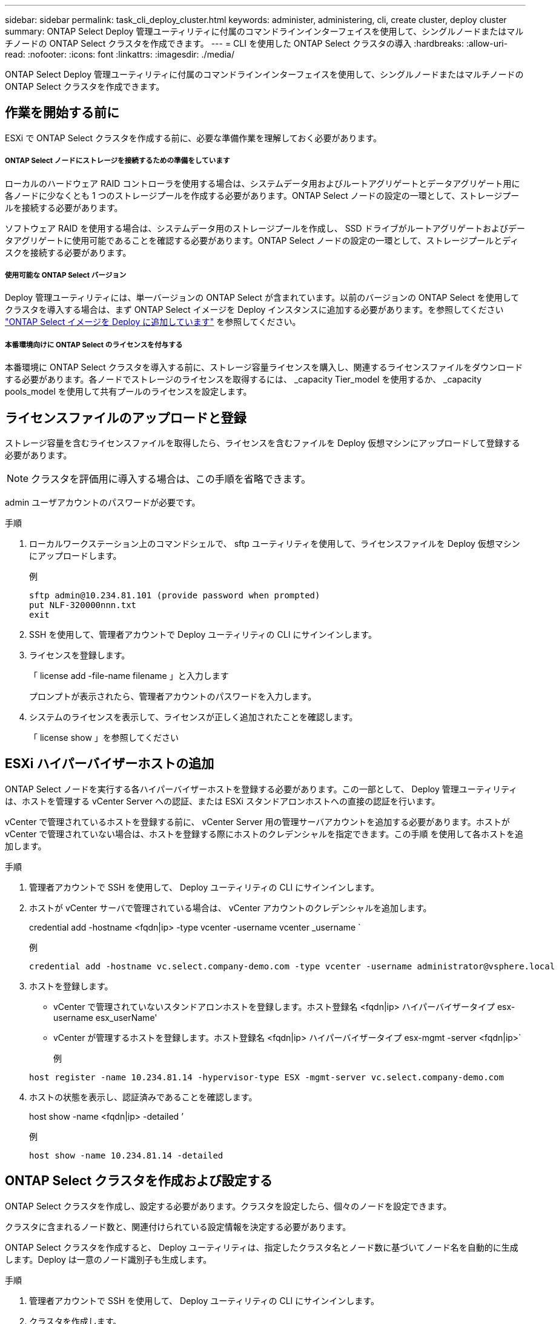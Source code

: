 ---
sidebar: sidebar 
permalink: task_cli_deploy_cluster.html 
keywords: administer, administering, cli, create cluster, deploy cluster 
summary: ONTAP Select Deploy 管理ユーティリティに付属のコマンドラインインターフェイスを使用して、シングルノードまたはマルチノードの ONTAP Select クラスタを作成できます。 
---
= CLI を使用した ONTAP Select クラスタの導入
:hardbreaks:
:allow-uri-read: 
:nofooter: 
:icons: font
:linkattrs: 
:imagesdir: ./media/


[role="lead"]
ONTAP Select Deploy 管理ユーティリティに付属のコマンドラインインターフェイスを使用して、シングルノードまたはマルチノードの ONTAP Select クラスタを作成できます。



== 作業を開始する前に

ESXi で ONTAP Select クラスタを作成する前に、必要な準備作業を理解しておく必要があります。



===== ONTAP Select ノードにストレージを接続するための準備をしています

ローカルのハードウェア RAID コントローラを使用する場合は、システムデータ用およびルートアグリゲートとデータアグリゲート用に各ノードに少なくとも 1 つのストレージプールを作成する必要があります。ONTAP Select ノードの設定の一環として、ストレージプールを接続する必要があります。

ソフトウェア RAID を使用する場合は、システムデータ用のストレージプールを作成し、 SSD ドライブがルートアグリゲートおよびデータアグリゲートに使用可能であることを確認する必要があります。ONTAP Select ノードの設定の一環として、ストレージプールとディスクを接続する必要があります。



===== 使用可能な ONTAP Select バージョン

Deploy 管理ユーティリティには、単一バージョンの ONTAP Select が含まれています。以前のバージョンの ONTAP Select を使用してクラスタを導入する場合は、まず ONTAP Select イメージを Deploy インスタンスに追加する必要があります。を参照してください link:task_adm_deploy_image_add.html["ONTAP Select イメージを Deploy に追加しています"] を参照してください。



===== 本番環境向けに ONTAP Select のライセンスを付与する

本番環境に ONTAP Select クラスタを導入する前に、ストレージ容量ライセンスを購入し、関連するライセンスファイルをダウンロードする必要があります。各ノードでストレージのライセンスを取得するには、 _capacity Tier_model を使用するか、 _capacity pools_model を使用して共有プールのライセンスを設定します。



== ライセンスファイルのアップロードと登録

ストレージ容量を含むライセンスファイルを取得したら、ライセンスを含むファイルを Deploy 仮想マシンにアップロードして登録する必要があります。


NOTE: クラスタを評価用に導入する場合は、この手順を省略できます。

admin ユーザアカウントのパスワードが必要です。

.手順
. ローカルワークステーション上のコマンドシェルで、 sftp ユーティリティを使用して、ライセンスファイルを Deploy 仮想マシンにアップロードします。
+
例

+
....
sftp admin@10.234.81.101 (provide password when prompted)
put NLF-320000nnn.txt
exit
....
. SSH を使用して、管理者アカウントで Deploy ユーティリティの CLI にサインインします。
. ライセンスを登録します。
+
「 license add -file-name filename 」と入力します

+
プロンプトが表示されたら、管理者アカウントのパスワードを入力します。

. システムのライセンスを表示して、ライセンスが正しく追加されたことを確認します。
+
「 license show 」を参照してください





== ESXi ハイパーバイザーホストの追加

ONTAP Select ノードを実行する各ハイパーバイザーホストを登録する必要があります。この一部として、 Deploy 管理ユーティリティは、ホストを管理する vCenter Server への認証、または ESXi スタンドアロンホストへの直接の認証を行います。

vCenter で管理されているホストを登録する前に、 vCenter Server 用の管理サーバアカウントを追加する必要があります。ホストが vCenter で管理されていない場合は、ホストを登録する際にホストのクレデンシャルを指定できます。この手順 を使用して各ホストを追加します。

.手順
. 管理者アカウントで SSH を使用して、 Deploy ユーティリティの CLI にサインインします。
. ホストが vCenter サーバで管理されている場合は、 vCenter アカウントのクレデンシャルを追加します。
+
credential add -hostname <fqdn|ip> -type vcenter -username vcenter _username `

+
例

+
....
credential add -hostname vc.select.company-demo.com -type vcenter -username administrator@vsphere.local
....
. ホストを登録します。
+
** vCenter で管理されていないスタンドアロンホストを登録します。ホスト登録名 <fqdn|ip> ハイパーバイザータイプ esx-username esx_userName'
** vCenter が管理するホストを登録します。ホスト登録名 <fqdn|ip> ハイパーバイザータイプ esx-mgmt -server <fqdn|ip>`
+
例

+
....
host register -name 10.234.81.14 -hypervisor-type ESX -mgmt-server vc.select.company-demo.com
....


. ホストの状態を表示し、認証済みであることを確認します。
+
host show -name <fqdn|ip> -detailed ’

+
例

+
....
host show -name 10.234.81.14 -detailed
....




== ONTAP Select クラスタを作成および設定する

ONTAP Select クラスタを作成し、設定する必要があります。クラスタを設定したら、個々のノードを設定できます。

クラスタに含まれるノード数と、関連付けられている設定情報を決定する必要があります。

ONTAP Select クラスタを作成すると、 Deploy ユーティリティは、指定したクラスタ名とノード数に基づいてノード名を自動的に生成します。Deploy は一意のノード識別子も生成します。

.手順
. 管理者アカウントで SSH を使用して、 Deploy ユーティリティの CLI にサインインします。
. クラスタを作成します。
+
cluster create -name clustername -node-count nodes を指定します

+
例

+
....
cluster create -name test-cluster -node-count 1
....
. クラスタを設定します。
+
cluster modify -name clustername -mgmt ip ip_address -netmask netmask gateway ip_address -dns-servers <fqdn|ip>_list -dns-domains domain_list

+
例

+
....
cluster modify -name test-cluster -mgmt-ip 10.234.81.20 -netmask 255.255.255.192
-gateway 10.234.81.1 -dns-servers 10.221.220.10 -dnsdomains select.company-demo.com
....
. クラスタの設定と状態を表示します。
+
cluster show -name clustername -detailed





== ONTAP Select ノードを設定する

ONTAP Select クラスタ内の各ノードを設定する必要があります。

ノードの設定情報が必要です。大容量階層ライセンスファイルをアップロードして、 Deploy ユーティリティでインストールする必要があります。

この手順 を使用して各ノードを設定する必要があります。この例では、大容量階層ライセンスがノードに適用されています。

.手順
. 管理者アカウントで SSH を使用して、 Deploy ユーティリティの CLI にサインインします。
. クラスタノードに割り当てられた名前を特定します。
+
'node show -cluster-name clustername

. ノードを選択し、基本設定を実行します。「 node modify -name nodename -cluster-name clustername -host-name <fqdn|ip> -license-serial -number -instance -type type -passthrough-disks false 」
+
例

+
....
node modify -name test-cluster-01 -cluster-name test-cluster -host-name 10.234.81.14
-license-serial-number 320000nnnn -instance-type small -passthrough-disks false
....
+
ノードの RAID 設定は、 _passthrough-pdisks_parameter で示されます。ローカルハードウェア RAID コントローラを使用している場合は、この値を false に設定する必要があります。ソフトウェア RAID を使用している場合は、この値が true である必要があります。

+
ONTAP Select ノードには大容量階層ライセンスが使用されます。

. ホストで使用可能なネットワーク設定を表示します。
+
host network show -host-name <fqdn|ip> -detailed ’

+
例

+
....
host network show -host-name 10.234.81.14 -detailed
....
. ノードのネットワーク設定を実行します。
+
node modify -name nodename -cluster-name clustername -mgmt -ip ip-management-networks network_name network_name network_name network_name -internal-network network_name

+
シングルノードクラスタを導入する場合は、内部ネットワークは必要なく、 -internal-network を削除する必要があります。

+
例

+
....
node modify -name test-cluster-01 -cluster-name test-cluster -mgmt-ip 10.234.81.21
-management-networks sDOT_Network -data-networks sDOT_Network
....
. ノードの設定を表示します。
+
node show -name nodename -cluster-name clustername -detailed ’と入力します

+
例

+
....
node show -name test-cluster-01 -cluster-name test-cluster -detailed
....




== ONTAP Select ノードにストレージを接続する

ONTAP Select クラスタ内の各ノードで使用するストレージを設定する必要があります。各ノードには少なくとも 1 つのストレージプールが割り当てられている必要があります。

VMware vSphere を使用してストレージプールを作成しておく必要があります。

この手順 は、ローカルハードウェア RAID コントローラが使用されていることを前提としています。ONTAP Select クラスタ内の各ノードでストレージを設定する必要があります。

.手順
. 管理者アカウントで SSH を使用して、 Deploy ユーティリティの CLI にサインインします。
. ホストで使用可能なストレージプールを表示します。
+
host storage pool show -host-name <fqdn|ip>`

+
例

+
[listing]
----
host storage pool show -host-name 10.234.81.14
----
+
VMware vSphere から使用可能なストレージプールを取得することもできます。

. 使用可能なストレージプールを ONTAP Select ノードに接続します。
+
'node storage pool attach -name poolname -cluster-name clustername -node-name -capacity-capacity-capacity-limit

+
capacity-limit パラメータを指定した場合は、 GB または TB の値を指定します。

+
例

+
[listing]
----
node storage pool attach -name sDOT-02 -cluster-name test-cluster -
node-name test-cluster-01 -capacity-limit 500GB
----
. ノードに接続されているストレージプールを表示します。
+
node storage pool show -cluster-name clustername -node-name の形式です

+
例

+
[listing]
----
node storage pool show -cluster-name test-cluster -node-name testcluster-01
----




== ONTAP Select クラスタの導入

クラスタとノードを設定したら、クラスタを導入できます。

マルチノードクラスタを導入する前に、ネットワーク接続チェッカーを実行して、内部ネットワーク上のクラスタノード間の接続を確認する必要があります。

.手順
. 管理者アカウントで SSH を使用して、 Deploy ユーティリティの CLI にサインインします。
. ONTAP Select クラスタを導入します。
+
「 cluster deploy -name clustername 」と入力します

+
例

+
[listing]
----
cluster deploy -name test-cluster
----
+
プロンプトが表示されたら、 ONTAP 管理者アカウントに使用するパスワードを指定します。

. クラスタのステータスを表示して、導入が正常に完了したことを確認します。
+
cluster show -name clustername



ONTAP Select Deploy の設定データをバックアップする必要があります。
